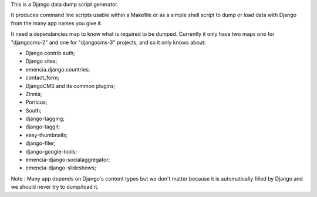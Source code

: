 .. _Django: https://www.djangoproject.com/
.. _Dr Dump: https://github.com/emencia/dr-dump

This is a Django data dump script generator.

It produces command line scripts usable within a Makefile or as a simple shell script to dump or load data with Django from the many app names you give it.

It need a dependancies map to know what is required to be dumped. Currently it only have two maps one for "djangocms-2" and one for "djangocms-3" projects, and so it only knows about:

* Django contrib auth;
* Django sites;
* emencia.django.countries;
* contact_form;
* DjangoCMS and its common plugins;
* Zinnia;
* Porticus;
* South;
* django-tagging;
* django-taggit;
* easy-thumbnails;
* django-filer;
* django-google-tools;
* emencia-django-socialaggregator;
* emencia-django-slideshows;

Note : Many app depends on Django's content types but we don't matter because it is automatically filled by Django and we should never try to dump/load it.
